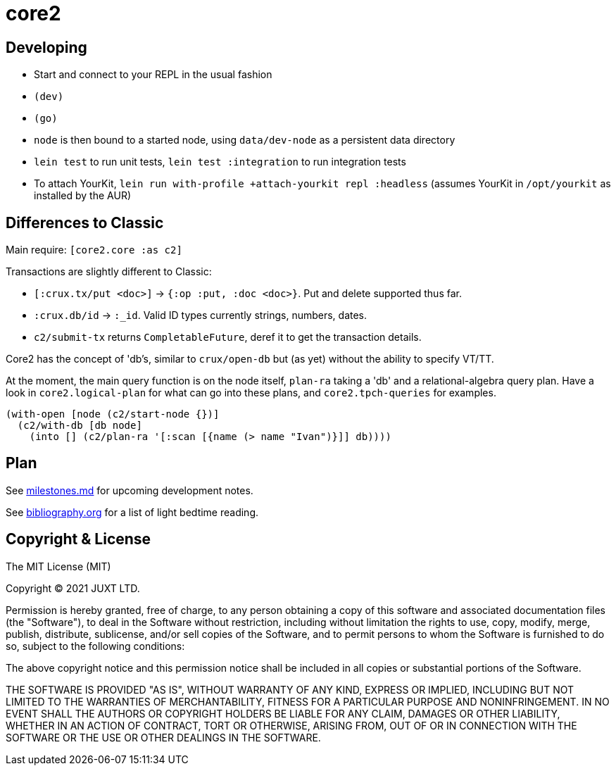 = core2

== Developing

- Start and connect to your REPL in the usual fashion
- `(dev)`
- `(go)`
- `node` is then bound to a started node, using `data/dev-node` as a persistent data directory
- `lein test` to run unit tests, `lein test :integration` to run integration tests
- To attach YourKit, `lein run with-profile +attach-yourkit repl :headless` (assumes YourKit in `/opt/yourkit` as installed by the AUR)

== Differences to Classic

Main require: `[core2.core :as c2]`

Transactions are slightly different to Classic:

- `[:crux.tx/put <doc>]` -> `{:op :put, :doc <doc>}`. Put and delete supported thus far.
- `:crux.db/id` -> `:_id`. Valid ID types currently strings, numbers, dates.
- `c2/submit-tx` returns `CompletableFuture`, deref it to get the transaction details.

Core2 has the concept of 'db's, similar to `crux/open-db` but (as yet) without the ability to specify VT/TT.

At the moment, the main query function is on the node itself, `plan-ra` taking a 'db' and a relational-algebra query plan.
Have a look in `core2.logical-plan` for what can go into these plans, and `core2.tpch-queries` for examples.

[source,clojure]
----
(with-open [node (c2/start-node {})]
  (c2/with-db [db node]
    (into [] (c2/plan-ra '[:scan [{name (> name "Ivan")}]] db))))
----

== Plan

See link:milestones.md[milestones.md] for upcoming development notes.

See link:bibliography.org[bibliography.org] for a list of light bedtime reading.

== Copyright & License

The MIT License (MIT)

Copyright © 2021 JUXT LTD.

Permission is hereby granted, free of charge, to any person obtaining a copy of this software and associated documentation files (the "Software"), to deal in the Software without restriction, including without limitation the rights to use, copy, modify, merge, publish, distribute, sublicense, and/or sell copies of the Software, and to permit persons to whom the Software is furnished to do so, subject to the following conditions:

The above copyright notice and this permission notice shall be included in all copies or substantial portions of the Software.

THE SOFTWARE IS PROVIDED "AS IS", WITHOUT WARRANTY OF ANY KIND, EXPRESS OR IMPLIED, INCLUDING BUT NOT LIMITED TO THE WARRANTIES OF MERCHANTABILITY, FITNESS FOR A PARTICULAR PURPOSE AND NONINFRINGEMENT.
IN NO EVENT SHALL THE AUTHORS OR COPYRIGHT HOLDERS BE LIABLE FOR ANY CLAIM, DAMAGES OR OTHER LIABILITY, WHETHER IN AN ACTION OF CONTRACT, TORT OR OTHERWISE, ARISING FROM, OUT OF OR IN CONNECTION WITH THE SOFTWARE OR THE USE OR OTHER DEALINGS IN THE SOFTWARE.

